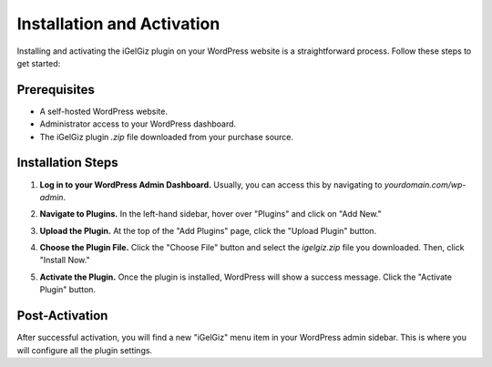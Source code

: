 Installation and Activation
===========================

Installing and activating the iGelGiz plugin on your WordPress website is a straightforward process. Follow these steps to get started:

Prerequisites
-------------
*   A self-hosted WordPress website.
*   Administrator access to your WordPress dashboard.
*   The iGelGiz plugin `.zip` file downloaded from your purchase source.

Installation Steps
------------------
1.  **Log in to your WordPress Admin Dashboard.**
    Usually, you can access this by navigating to `yourdomain.com/wp-admin`.

2.  **Navigate to Plugins.**
    In the left-hand sidebar, hover over "Plugins" and click on "Add New."

    .. image:: /img/add_new_plugin.png
       :alt: Add New Plugin
       :width: 400px
       :align: center

3.  **Upload the Plugin.**
    At the top of the "Add Plugins" page, click the "Upload Plugin" button.

    .. image:: /img/upload_plugin_button.png
       :alt: Upload Plugin Button
       :width: 400px
       :align: center

4.  **Choose the Plugin File.**
    Click the "Choose File" button and select the `igelgiz.zip` file you downloaded. Then, click "Install Now."

    .. image:: /img/install_now_plugin.png
       :alt: Install Now Plugin
       :width: 400px
       :align: center

5.  **Activate the Plugin.**
    Once the plugin is installed, WordPress will show a success message. Click the "Activate Plugin" button.

    .. image:: /img/activate_plugin.png
       :alt: Activate Plugin
       :width: 400px
       :align: center

Post-Activation
---------------
After successful activation, you will find a new "iGelGiz" menu item in your WordPress admin sidebar. This is where you will configure all the plugin settings.
